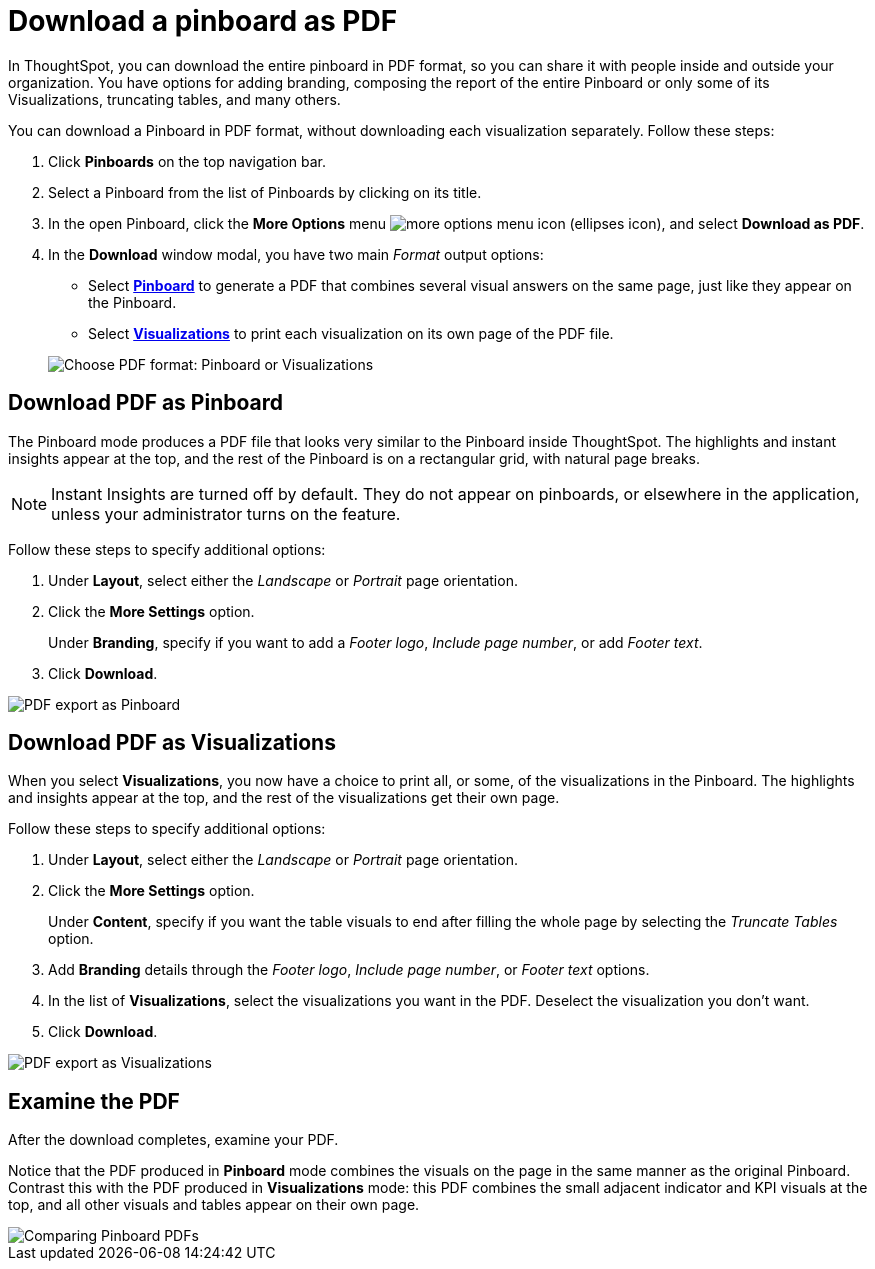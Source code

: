 = Download a pinboard as PDF
:last_updated: 11/24/2020


In ThoughtSpot, you can download the entire pinboard in PDF format, so you can share it with people inside and outside your organization. You have options for adding branding, composing the report of the entire Pinboard or only some of its Visualizations, truncating tables, and many others.

You can download a Pinboard in PDF format, without downloading each visualization separately.
Follow these steps:

. Click *Pinboards* on the top navigation bar.
. Select a Pinboard from the list of Pinboards by clicking on its title.
. In the open Pinboard, click the *More Options* menu image:icon-ellipses.png[more options menu icon] (ellipses icon), and select *Download as PDF*.
. In the *Download* window modal, you have two main _Format_ output options:
 ** Select *<<pdf-pinboard,Pinboard>>* to generate a PDF that combines several visual answers on the same page, just like they appear on the Pinboard.
 ** Select  *<<pdf-visualizations,Visualizations>>* to print each visualization on its own page of the PDF file.

+
image::pinboard-formats.png[Choose PDF format: Pinboard or Visualizations]

[#pdf-pinboard]
== Download PDF as Pinboard

The Pinboard mode produces a PDF file that looks very similar to the Pinboard inside ThoughtSpot.
The highlights and instant insights appear at the top, and the rest of the Pinboard is on a rectangular grid, with natural page breaks.

NOTE: Instant Insights are turned off by default.
They do not appear on pinboards, or elsewhere in the application, unless your administrator turns on the feature.

Follow these steps to specify additional options:

. Under *Layout*, select either the _Landscape_ or _Portrait_ page orientation.
. Click the *More Settings* option.
+
Under *Branding*, specify if you want to add a _Footer logo_, _Include page number_, or add _Footer text_.

. Click *Download*.

image::pinboard-export.png[PDF export as Pinboard]

[#pdf-visualizations]
== Download PDF as Visualizations

When you select *Visualizations*, you now have a choice to print all, or some, of the visualizations in the Pinboard.
The highlights and insights appear at the top, and the rest of the visualizations get their own page.

Follow these steps to specify additional options:

. Under *Layout*, select either the _Landscape_ or _Portrait_ page orientation.
. Click the *More Settings* option.
+
Under *Content*, specify if you want the table visuals to end after filling the whole page by selecting the _Truncate Tables_ option.

. Add *Branding* details through the _Footer logo_, _Include page number_, or _Footer text_ options.
. In the list of *Visualizations*, select the visualizations you want in the PDF.
Deselect the visualization you don't want.
. Click *Download*.

image::pinboard-viz-export.png[PDF export as Visualizations]

[#pdf-examine]
== Examine the PDF

After the download completes, examine your PDF.

Notice that the PDF produced in *Pinboard* mode combines the visuals on the page in the same manner as the original Pinboard.
Contrast this with the PDF produced in *Visualizations* mode: this PDF combines the small adjacent indicator and KPI visuals at the top, and all other visuals and tables appear on their own page.

image::pinboard-pdfs.png[Comparing Pinboard PDFs]
